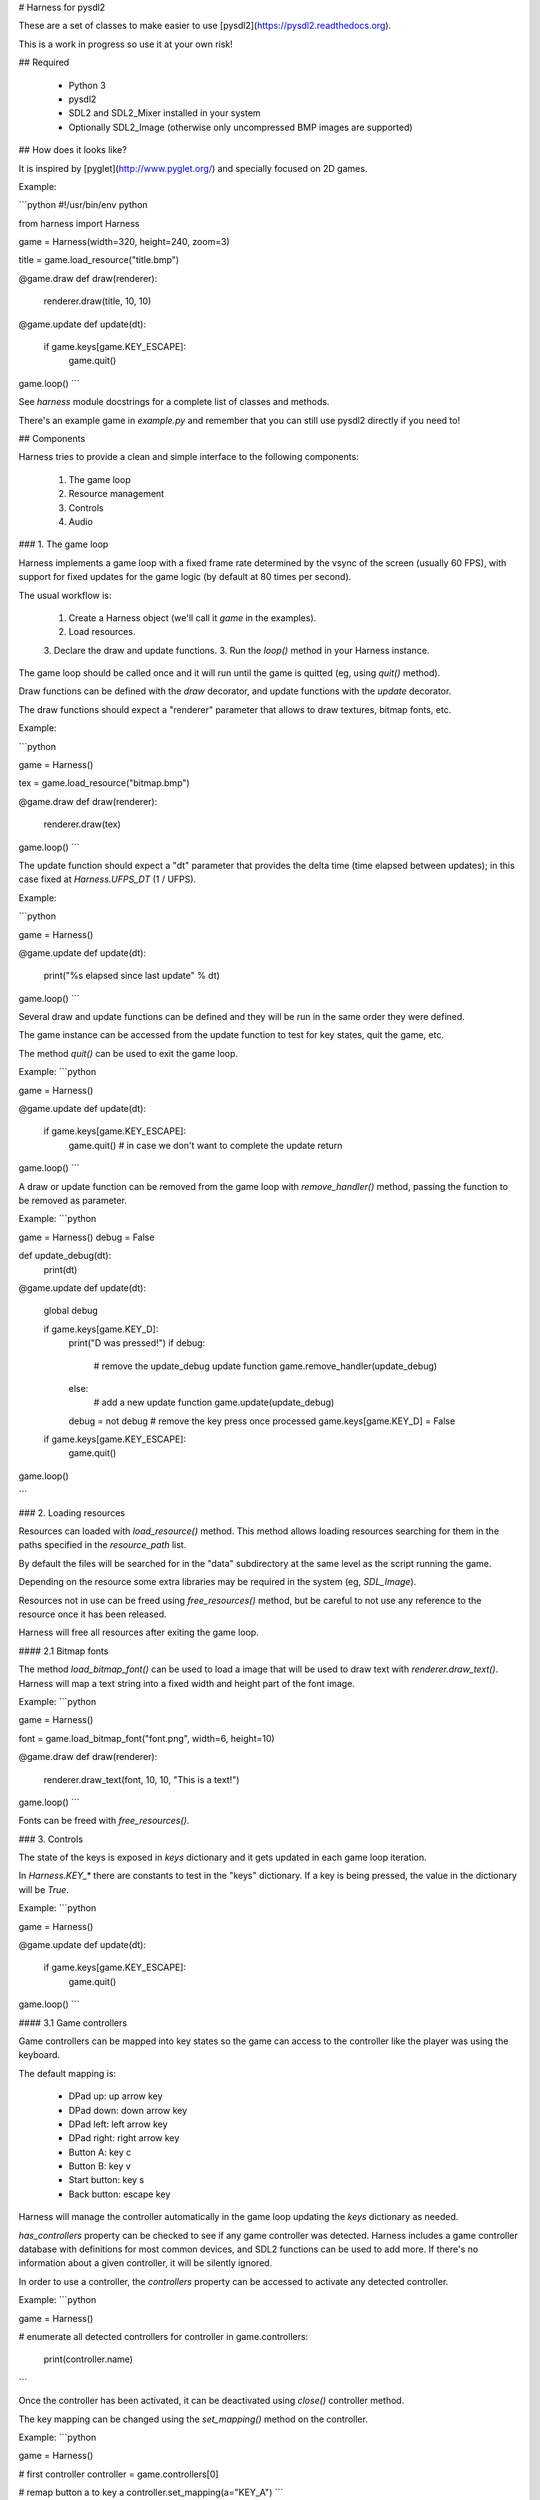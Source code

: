 # Harness for pysdl2

These are a set of classes to make easier to use [pysdl2](https://pysdl2.readthedocs.org).

This is a work in progress so use it at your own risk!


## Required

 - Python 3
 - pysdl2
 - SDL2 and SDL2\_Mixer installed in your system
 - Optionally SDL2\_Image (otherwise only uncompressed BMP images are supported)


## How does it looks like?

It is inspired by [pyglet](http://www.pyglet.org/) and specially focused
on 2D games.

Example:

```python
#!/usr/bin/env python

from harness import Harness

game = Harness(width=320, height=240, zoom=3)

title = game.load_resource("title.bmp")

@game.draw
def draw(renderer):
	renderer.draw(title, 10, 10)

@game.update
def update(dt):
	if game.keys[game.KEY_ESCAPE]:
		game.quit()

game.loop()
```

See `harness` module docstrings for a complete list of classes and methods.

There's an example game in `example.py` and remember that you can still use
pysdl2 directly if you need to!

## Components

Harness tries to provide a clean and simple interface to the following
components:

 1. The game loop
 2. Resource management
 3. Controls
 4. Audio

### 1. The game loop

Harness implements a game loop with a fixed frame rate determined by the vsync
of the screen (usually 60 FPS), with support for fixed updates for the game
logic (by default at 80 times per second).

The usual workflow is:

 1. Create a Harness object (we'll call it `game` in the examples).
 2. Load resources.
 3. Declare the draw and update functions.
 3. Run the `loop()` method in your Harness instance.

The game loop should be called once and it will run until the game is quitted
(eg, using `quit()` method).

Draw functions can be defined with the `draw` decorator, and update
functions with the `update` decorator.

The draw functions should expect a "renderer" parameter that allows to draw
textures, bitmap fonts, etc.

Example:

```python

game = Harness()

tex = game.load_resource("bitmap.bmp")

@game.draw
def draw(renderer):
    renderer.draw(tex)

game.loop()
```

The update function should expect a "dt" parameter that provides the delta
time (time elapsed between updates); in this case fixed at `Harness.UFPS_DT`
(1 / UFPS).

Example:

```python

game = Harness()

@game.update
def update(dt):
    print("%s elapsed since last update" % dt)

game.loop()
```

Several draw and update functions can be defined and they will be run in the
same order they were defined.

The game instance can be accessed from the update function to test for key
states, quit the game, etc.

The method `quit()` can be used to exit the game loop.

Example:
```python

game = Harness()

@game.update
def update(dt):

    if game.keys[game.KEY_ESCAPE]:
        game.quit()
        # in case we don't want to complete the update
        return

game.loop()
```

A draw or update function can be removed from the game loop with `remove_handler()`
method, passing the function to be removed as parameter.

Example:
```python

game = Harness()
debug = False

def update_debug(dt):
	print(dt)

@game.update
def update(dt):
    global debug

    if game.keys[game.KEY_D]:
        print("D was pressed!")
        if debug:
            # remove the update_debug update function
            game.remove_handler(update_debug)
        else:
            # add a new update function
            game.update(update_debug)
        debug = not debug
        # remove the key press once processed
        game.keys[game.KEY_D] = False

    if game.keys[game.KEY_ESCAPE]:
        game.quit()

game.loop()

```

### 2. Loading resources

Resources can loaded with `load_resource()` method. This method allows loading
resources searching for them in the paths specified in the `resource_path` list.

By default the files will be searched for in the "data" subdirectory at the same
level as the script running the game.

Depending on the resource some extra libraries may be required in the system
(eg, `SDL_Image`).

Resources not in use can be freed using `free_resources()` method, but
be careful to not use any reference to the resource once it has been released.

Harness will free all resources after exiting the game loop.

#### 2.1 Bitmap fonts

The method `load_bitmap_font()` can be used to load a image that will be used to draw
text with `renderer.draw_text()`. Harness will map a text string into a fixed
width and height part of the font image.

Example:
```python

game = Harness()

font = game.load_bitmap_font("font.png", width=6, height=10)

@game.draw
def draw(renderer):
    renderer.draw_text(font, 10, 10, "This is a text!")

game.loop()
```

Fonts can be freed with `free_resources()`.

### 3. Controls

The state of the keys is exposed in `keys` dictionary and it
gets updated in each game loop iteration.

In `Harness.KEY_*` there are constants to test in the "keys" dictionary. If a key
is being pressed, the value in the dictionary will be `True`.

Example:
```python

game = Harness()

@game.update
def update(dt):

    if game.keys[game.KEY_ESCAPE]:
        game.quit()

game.loop()
```

#### 3.1 Game controllers

Game controllers can be mapped into key states so the game can access to the
controller like the player was using the keyboard.

The default mapping is:

 - DPad up: up arrow key
 - DPad down: down arrow key
 - DPad left: left arrow key
 - DPad right: right arrow key
 - Button A: key c
 - Button B: key v
 - Start button: key s
 - Back button: escape key

Harness will manage the controller automatically in the game loop updating the
`keys` dictionary as needed. 

`has_controllers` property can be checked to see if any game controller was
detected. Harness includes a game controller database with definitions for most
common devices, and SDL2 functions can be used to add more. If there's no information
about a given controller, it will be silently ignored.

In order to use a controller, the `controllers` property can be accessed to
activate any detected controller.

Example:
```python

game = Harness()

# enumerate all detected controllers
for controller in game.controllers:
    print(controller.name)

```

Once the controller has been activated, it can be deactivated using `close()`
controller method.

The key mapping can be changed using the `set_mapping()` method on the controller.

Example:
```python

game = Harness()

# first controller
controller = game.controllers[0]

# remap button a to key a
controller.set_mapping(a="KEY_A")
```

The valid parameters are: up, down, left, right, a, b, start and back. Use a
string defining the key (see `Harness.KEY_*`).

The use of a controller won't disable the keyboard. If that is required, the
game controllers can be accessed using SDL2 functions directly.

### 4. Audio

The method `play()` can be used to play a sample loaded with `load_resource()`.
Optionally a `loops` parameter can be provided stating how many times the sample
will be repeated (use -1 for an infinite loop).

By default .ogg and .wav files are supported (in theory it could load any
format supported by `SDL_Mixer` but Harness will only identify files with the
aforementioned extensions).

`play()` returns the channel number used to play the sample and that
number can be used to muted the channel with `stop_playback()` (if a channel
number s not provided, it will stop all channels).

By default `Harness.AUDIO_CHANNELS` channels are allocated (6 channels).

## Using OOP

Harness can be used in a class to take advantage of object oriented programming
and avoid the use of global variables. Just use composition and register the
update and draw methods with `update()` and `draw()` instead of using the
decorators:

Example:
```python
from harness import Harness

class MyGame(object):

    def __init__(self):
        self.harness = Harness()

        # register update and draw methods
        self.harness.update(self.update)
        self.harness.draw(self.draw)

        # load some resources
        self.image = self.harness.load_resource("image.png")

    def run(self):
        self.harness.loop()

    def update(self, dt):
        if self.harness.keys[self.harness.KEY_ESCAPE]:
            self.harness.quit()

    def draw(self, renderer):
        renderer.draw(self.image)


if __name__ == "__main__":
    game = MyGame()
    game.run()
```

See `example-oop.py`.

## Author

Juan J. Martinez <jjm@usebox.net>

This is free software under MIT license terms.




